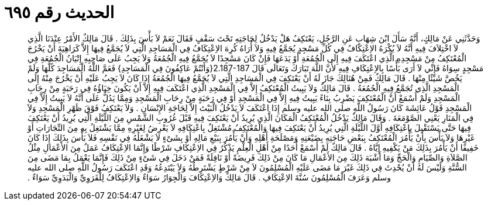 
= الحديث رقم ٦٩٥

[quote.hadith]
وَحَدَّثَنِي عَنْ مَالِكٍ، أَنَّهُ سَأَلَ ابْنَ شِهَابٍ عَنِ الرَّجُلِ، يَعْتَكِفُ هَلْ يَدْخُلُ لِحَاجَتِهِ تَحْتَ سَقْفٍ فَقَالَ نَعَمْ لاَ بَأْسَ بِذَلِكَ ‏.‏ قَالَ مَالِكٌ الأَمْرُ عِنْدَنَا الَّذِي لاَ اخْتِلاَفَ فِيهِ أَنَّهُ لاَ يُكْرَهُ الاِعْتِكَافُ فِي كُلِّ مَسْجِدٍ يُجَمَّعُ فِيهِ وَلاَ أُرَاهُ كُرِهَ الاِعْتِكَافُ فِي الْمَسَاجِدِ الَّتِي لاَ يُجَمَّعُ فِيهَا إِلاَّ كَرَاهِيَةَ أَنْ يَخْرُجَ الْمُعْتَكِفُ مِنْ مَسْجِدِهِ الَّذِي اعْتَكَفَ فِيهِ إِلَى الْجُمُعَةِ أَوْ يَدَعَهَا فَإِنْ كَانَ مَسْجِدًا لاَ يُجَمَّعُ فِيهِ الْجُمُعَةُ وَلاَ يَجِبُ عَلَى صَاحِبِهِ إِتْيَانُ الْجُمُعَةِ فِي مَسْجِدٍ سِوَاهُ فَإِنِّي لاَ أَرَى بَأْسًا بِالاِعْتِكَافِ فِيهِ لأَنَّ اللَّهَ تَبَارَكَ وَتَعَالَى قَالَ ‏2.187-187{‏وَأَنْتُمْ عَاكِفُونَ فِي الْمَسَاجِدِ‏}‏ فَعَمَّ اللَّهُ الْمَسَاجِدَ كُلَّهَا وَلَمْ يَخُصَّ شَيْئًا مِنْهَا ‏.‏ قَالَ مَالِكٌ فَمِنْ هُنَالِكَ جَازَ لَهُ أَنْ يَعْتَكِفَ فِي الْمَسَاجِدِ الَّتِي لاَ يُجَمَّعُ فِيهَا الْجُمُعَةُ إِذَا كَانَ لاَ يَجِبُ عَلَيْهِ أَنْ يَخْرُجَ مِنْهُ إِلَى الْمَسْجِدِ الَّذِي تُجَمَّعُ فِيهِ الْجُمُعَةُ ‏.‏ قَالَ مَالِكٌ وَلاَ يَبِيتُ الْمُعْتَكِفُ إِلاَّ فِي الْمَسْجِدِ الَّذِي اعْتَكَفَ فِيهِ إِلاَّ أَنْ يَكُونَ خِبَاؤُهُ فِي رَحَبَةٍ مِنْ رِحَابِ الْمَسْجِدِ وَلَمْ أَسْمَعْ أَنَّ الْمُعْتَكِفَ يَضْرِبُ بِنَاءً يَبِيتُ فِيهِ إِلاَّ فِي الْمَسْجِدِ أَوْ فِي رَحَبَةٍ مِنْ رِحَابِ الْمَسْجِدِ وَمِمَّا يَدُلُّ عَلَى أَنَّهُ لاَ يَبِيتُ إِلاَّ فِي الْمَسْجِدِ قَوْلُ عَائِشَةَ كَانَ رَسُولُ اللَّهِ صلى الله عليه وسلم إِذَا اعْتَكَفَ لاَ يَدْخُلُ الْبَيْتَ إِلاَّ لِحَاجَةِ الإِنْسَانِ ‏.‏ وَلاَ يَعْتَكِفُ فَوْقَ ظَهْرِ الْمَسْجِدِ وَلاَ فِي الْمَنَارِ يَعْنِي الصَّوْمَعَةَ ‏.‏ وَقَالَ مَالِكٌ يَدْخُلُ الْمُعْتَكِفُ الْمَكَانَ الَّذِي يُرِيدُ أَنْ يَعْتَكِفَ فِيهِ قَبْلَ غُرُوبِ الشَّمْسِ مِنَ اللَّيْلَةِ الَّتِي يُرِيدُ أَنْ يَعْتَكِفَ فِيهَا حَتَّى يَسْتَقْبِلَ بِاعْتِكَافِهِ أَوَّلَ اللَّيْلَةِ الَّتِي يُرِيدُ أَنْ يَعْتَكِفَ فِيهَا وَالْمُعْتَكِفُ مُشْتَغِلٌ بِاعْتِكَافِهِ لاَ يَعْرِضُ لِغَيْرِهِ مِمَّا يَشْتَغِلُ بِهِ مِنَ التِّجَارَاتِ أَوْ غَيْرِهَا وَلاَ بَأْسَ بِأَنْ يَأْمُرَ الْمُعْتَكِفُ بِبَعْضِ حَاجَتِهِ بِضَيْعَتِهِ وَمَصْلَحَةِ أَهْلِهِ وَأَنْ يَأْمُرَ بِبَيْعِ مَالِهِ أَوْ بِشَىْءٍ لاَ يَشْغَلُهُ فِي نَفْسِهِ فَلاَ بَأْسَ بِذَلِكَ إِذَا كَانَ خَفِيفًا أَنْ يَأْمُرَ بِذَلِكَ مَنْ يَكْفِيهِ إِيَّاهُ ‏.‏ قَالَ مَالِكٌ لَمْ أَسْمَعْ أَحَدًا مِنْ أَهْلِ الْعِلْمِ يَذْكُرُ فِي الاِعْتِكَافِ شَرْطًا وَإِنَّمَا الاِعْتِكَافُ عَمَلٌ مِنَ الأَعْمَالِ مِثْلُ الصَّلاَةِ وَالصِّيَامِ وَالْحَجِّ وَمَا أَشْبَهَ ذَلِكَ مِنَ الأَعْمَالِ مَا كَانَ مِنْ ذَلِكَ فَرِيضَةً أَوْ نَافِلَةً فَمَنْ دَخَلَ فِي شَىْءٍ مِنْ ذَلِكَ فَإِنَّمَا يَعْمَلُ بِمَا مَضَى مِنَ السُّنَّةِ وَلَيْسَ لَهُ أَنْ يُحْدِثَ فِي ذَلِكَ غَيْرَ مَا مَضَى عَلَيْهِ الْمُسْلِمُونَ لاَ مِنْ شَرْطٍ يَشْتَرِطُهُ وَلاَ يَبْتَدِعُهُ وَقَدِ اعْتَكَفَ رَسُولُ اللَّهِ صلى الله عليه وسلم وَعَرَفَ الْمُسْلِمُونَ سُنَّةَ الاِعْتِكَافِ ‏.‏ قَالَ مَالِكٌ وَالاِعْتِكَافَ وَالْجِوَارُ سَوَاءٌ وَالاِعْتِكَافُ لِلْقَرَوِيِّ وَالْبَدَوِيِّ سَوَاءٌ ‏.‏